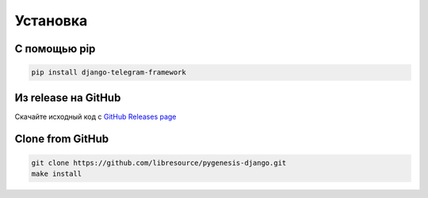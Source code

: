 Установка
---------

С помощью pip
^^^^^^^^^^^^^

.. code-block:: bash

   pip install django-telegram-framework

Из release на GitHub
^^^^^^^^^^^^^^^^^^^^

Скачайте исходный код с `GitHub Releases page <https://github.com/libresource/pygenesis-django/releases>`_

Clone from GitHub
^^^^^^^^^^^^^^^^^

.. code-block:: bash

   git clone https://github.com/libresource/pygenesis-django.git
   make install

